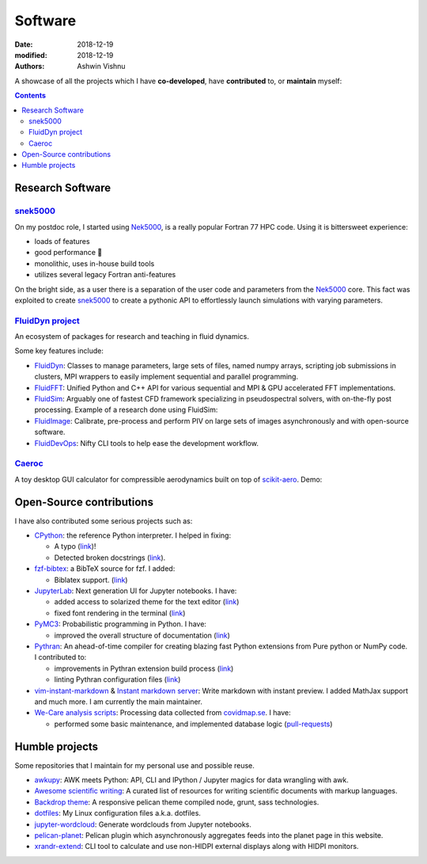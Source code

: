 Software
########

:date: 2018-12-19
:modified: 2018-12-19
:authors: Ashwin Vishnu

A showcase of all the projects which I have **co-developed**, have
**contributed** to, or **maintain** myself:

.. contents::

Research Software
~~~~~~~~~~~~~~~~~

snek5000_
'''''''''

On my postdoc role, I started using Nek5000_, is a really popular Fortran 77 HPC
code. Using it is bittersweet experience:

- loads of features
- good performance 🚀
- monolithic, uses in-house build tools
- utilizes several legacy Fortran anti-features

On the bright side, as a user there is a separation of the user code and
parameters from the Nek5000_ core. This fact was exploited to create
snek5000_ to create a pythonic API to effortlessly launch simulations with
varying parameters.

.. _snek5000: https://github.com/exabl/snek5000
.. _Nek5000: https://github.com/Nek5000/Nek5000

`FluidDyn project <https://fluiddyn.bitbucket.io>`__
'''''''''''''''''''''''''''''''''''''''''''''''''''''

An ecosystem of packages for research and teaching in fluid dynamics.

Some key features include:

-  `FluidDyn <https://fluiddyn.readthedocs.io>`__: Classes to manage
   parameters, large sets of files, named numpy arrays, scripting job
   submissions in clusters, MPI wrappers to easily implement sequential
   and parallel programming.
-  `FluidFFT <https://fluidfft.readthedocs.io>`__: Unified Python and
   C++ API for various sequential and MPI & GPU accelerated FFT
   implementations.
-  `FluidSim <https://fluidsim.readthedocs.io>`__: Arguably one of
   fastest CFD framework specializing in pseudospectral solvers, with
   on-the-fly post processing. Example of a research done using
   FluidSim:

   .. raw:: html

      <iframe width="560" height="315"
      src="https://invidious.snopyta.org/embed/QHKBOQQJ8XE" frameborder="0"
      allow="accelerometer; autoplay; encrypted-media; gyroscope;
      picture-in-picture" allowfullscreen> </iframe>


-  `FluidImage <https://fluidimage.readthedocs.io>`__: Calibrate,
   pre-process and perform PIV on large sets of images asynchronously
   and with open-source software.
-  `FluidDevOps <https://bitbucket.org/fluiddyn/fluiddevops>`__: Nifty
   CLI tools to help ease the development workflow.

`Caeroc <https://github.com/ashwinvis/caeroc>`__
''''''''''''''''''''''''''''''''''''''''''''''''

A toy desktop GUI calculator for compressible aerodynamics built on top
of `scikit-aero <https://github.com/AeroPython/scikit-aero>`__. Demo:

.. raw:: html

   <iframe width="560" height="315" sandbox="allow-same-origin allow-scripts"
   src="https://peertube.social/videos/embed/2663f4b3-7c0a-4283-ac8b-9f864187d775"
   frameborder="0" allowfullscreen> </iframe>

Open-Source contributions
~~~~~~~~~~~~~~~~~~~~~~~~~

I have also contributed some serious projects such as:

- `CPython <https://github.com/python/cpython>`__: the reference Python
  interpreter. I helped in fixing:

  - A typo (`link <https://github.com/python/cpython/pull/15614>`__)!
  - Detected broken docstrings (`link
    <https://github.com/python/cpython/pull/13491>`__).

- `fzf-bibtex <https://github.com/msprev/fzf-bibtex>`__: a BibTeX source for
  fzf. I added:

  - Biblatex support. (`link <https://github.com/msprev/fzf-bibtex/pull/14>`__)

-  `JupyterLab <https://jupyterlab.readthedocs.io>`__: Next generation
   UI for Jupyter notebooks. I have:

   -  added access to solarized theme for the text editor
      (`link <https://github.com/jupyterlab/jupyterlab/pull/4445>`__)
   -  fixed font rendering in the terminal
      (`link <https://github.com/jupyterlab/jupyterlab/pull/5732>`__)

-  `PyMC3 <https://github.com/ashwinvis/pymc3>`__: Probabilistic
   programming in Python. I have:

   -  improved the overall structure of documentation
      (`link <https://github.com/pymc-devs/pymc3/pull/3303>`__)

-  `Pythran <https://pythran.readthedocs.io>`__: An ahead-of-time
   compiler for creating blazing fast Python extensions from Pure python
   or NumPy code. I contributed to:

   -  improvements in Pythran extension build process
      (`link <https://github.com/serge-sans-paille/pythran/pull/941>`__)
   -  linting Pythran configuration files
      (`link <https://github.com/serge-sans-paille/pythran/pull/1145>`__)

- `vim-instant-markdown <https://github.com/suan/vim-instant-markdown>`__
  & `Instant markdown server <https://github.com/suan/instant-markdown-d>`__: Write
  markdown with instant preview. I added MathJax support and much more. I am
  currently the main maintainer.

- `We-Care analysis scripts
  <https://github.com/We-Care-sweden/analysis-scripts>`__: Processing data collected from `covidmap.se
  <https://covidmap.se>`__. I have:

  - performed some basic maintenance, and implemented database logic
    (`pull-requests
    <https://github.com/We-Care-sweden/analysis-scripts/pulls?q=is%3Apr+author%3Aashwinvis+is%3Aclosed>`__)

Humble projects
~~~~~~~~~~~~~~~

Some repositories that I maintain for my personal use and possible
reuse.

- `awkupy <https://github.com/ashwinvis/awkupy>`__: AWK meets Python: API, CLI
  and IPython / Jupyter magics for data wrangling with awk.
- `Awesome scientific
  writing <https://github.com/writing-resources/awesome-scientific-writing>`__:
  A curated list of resources for writing scientific documents with
  markup languages.
- `Backdrop theme <https://github.com/ashwinvis/backdrop-theme>`__: A
  responsive pelican theme compiled node, grunt, sass technologies.
- `dotfiles <https://source.coderefinery.org/ashwinvis/dotfiles>`__: My Linux
  configuration files a.k.a. dotfiles.
- `jupyter-wordcloud <https://github.com/ashwinvis/jupyter-wordcloud>`__:
  Generate wordclouds from Jupyter notebooks.
- `pelican-planet <https://github.com/ashwinvis/pelican-planet>`__: Pelican
  plugin which asynchronously aggregates feeds into the planet page in this
  website.
- `xrandr-extend <https://github.com/ashwinvis/xrandr-extend>`__: CLI
  tool to calculate and use non-HIDPI external displays along with
  HIDPI monitors.
